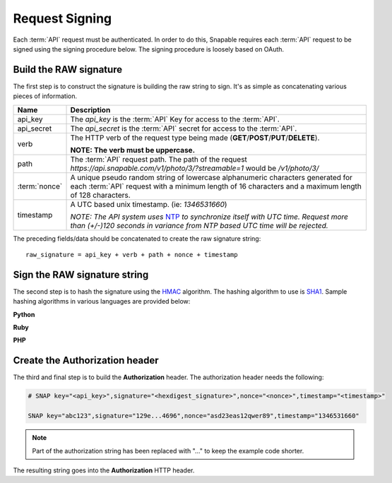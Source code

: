 ===============
Request Signing
===============

Each :term:`API` request must be authenticated. In order to do this, Snapable requires 
each :term:`API` request to be signed using the signing procedure below. The signing procedure
is loosely based on OAuth.

Build the RAW signature
-----------------------

The first step is to construct the signature is building the raw string to sign. It's as simple 
as concatenating various pieces of information.

.. cssclass:: table-bordered

+---------------+-------------------------------------------------------------------------------+
| Name          | Description                                                                   |
+===============+===============================================================================+
| api_key       | The *api_key* is the :term:`API` Key for access to the :term:`API`.           |
+---------------+-------------------------------------------------------------------------------+
| api_secret    | The *api_secret* is the :term:`API` secret for access to the :term:`API`.     |
+---------------+-------------------------------------------------------------------------------+
| verb          | The HTTP verb of the request type being made                                  |
|               | (**GET**/**POST**/**PUT**/**DELETE**).                                        |
|               |                                                                               |
|               | **NOTE: The verb must be uppercase.**                                         |
+---------------+-------------------------------------------------------------------------------+
| path          | The :term:`API` request path. The path of the request                         |
|               | *https://api.snapable.com/v1/photo/3/?streamable=1* would be */v1/photo/3/*   |
+---------------+-------------------------------------------------------------------------------+
| :term:`nonce` | A unique pseudo random string of lowercase alphanumeric characters generated  |
|               | for each :term:`API` request with a minimum length of 16 characters and a     |
|               | maximum length of 128 characters.                                             |
+---------------+-------------------------------------------------------------------------------+
| timestamp     | A UTC based unix timestamp. (ie: *1346531660*)                                |
|               |                                                                               |
|               | *NOTE: The API system uses*                                                   |
|               | `NTP <http://en.wikipedia.org/wiki/Network_Time_Protocol>`_                   |
|               | *to synchronize itself with UTC time. Request more than (+/-)120 seconds in   |
|               | variance from NTP based UTC time will be rejected.*                           |
+---------------+-------------------------------------------------------------------------------+

The preceding fields/data should be concatenated to create the raw signature string:

::

    raw_signature = api_key + verb + path + nonce + timestamp

Sign the RAW signature string
-----------------------------

The second step is to hash the signature using the `HMAC <http://en.wikipedia.org/wiki/Hash-based_message_authentication_code>`_ algorithm. The hashing algorithm to use 
is `SHA1 <http://en.wikipedia.org/wiki/SHA-1>`_. Sample hashing algorithms in various languages are provided below:

**Python**

.. code-block:: python
    :linenos:

    import hashlib
    import hmac

    api_key = 'abc123'
    api_secret = 'def789'
    verb = 'GET'
    path = '/v1/photo/3/'
    nonce = 'asd23eas12qwer89'
    timestamp = '1346531660'

    raw_signature = api_key + verb + path + nonce + timestamp

    signature = hmac.new(api_secret, raw_signature, hashlib.sha1).hexdigest()

**Ruby**

.. code-block:: ruby
    :linenos:

    require 'openssl'

    api_key = 'abc123'
    api_secret = 'def789'
    verb = 'GET'
    path = '/v1/photo/3/'
    nonce = 'asd23eas12qwer89'
    timestamp = '1346531660'

    raw_signature = api_key + verb + path + nonce + timestamp

    signature = Digest::HMAC.hexdigest(raw_signature, api_secret, Digest::SHA1)

**PHP**

.. code-block:: php
    :linenos:

    <?php
    // (PHP 5 >= 5.1.2, PECL hash >= 1.1)
    $api_key = 'abc123';
    $api_secret = 'def789';
    $verb = 'GET';
    $path = '/v1/photo/3/';
    $nonce = 'asd23eas12qwer89';
    $timestamp = '1346531660';

    $raw_signature = $api_key . $verb . $path . $nonce . $timestamp;

    $signature = hash_hmac('sha1', $raw_signature, $api_secret);


Create the Authorization header
-------------------------------

The third and final step is to build the **Authorization** header. The authorization header 
needs the following:

.. code-block:: python

    # SNAP key="<api_key>",signature="<hexdigest_signature>",nonce="<nonce>",timestamp="<timestamp>"

    SNAP key="abc123",signature="129e...4696",nonce="asd23eas12qwer89",timestamp="1346531660"

.. note::
    
    Part of the authorization string has been replaced with "..." to keep the example code shorter.

The resulting string goes into the **Authorization** HTTP header. 
